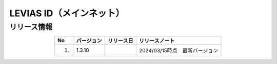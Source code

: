 ######################################
LEVIAS ID（メインネット）
######################################

リリース情報
=====================================

.. csv-table::
    :header-rows: 1
    :align: center

    "No", "バージョン", "リリース日", "リリースノート"
    "1.", "1.3.10", "", "2024/03/15時点　最新バージョン"

